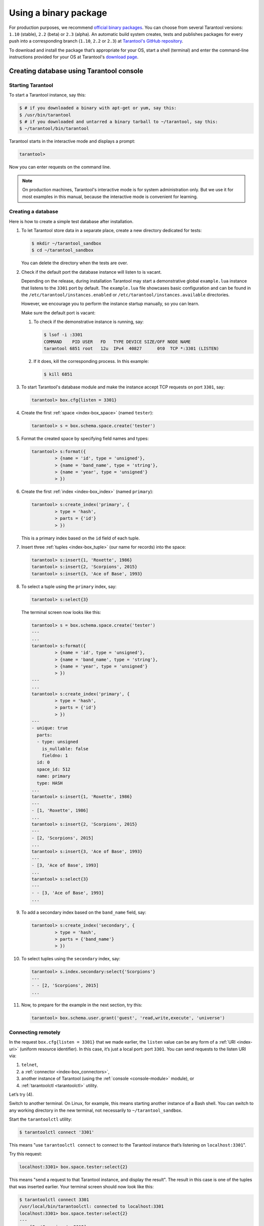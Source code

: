 .. _getting_started-using_binary:

================================================================================
Using a binary package
================================================================================

For production purposes, we recommend
`official binary packages <http://tarantool.org/download.html>`_.
You can choose from several Tarantool versions: ``1.10`` (stable), ``2.2`` (beta)
or ``2.3`` (alpha).
An automatic build system creates, tests and publishes packages for every
push into a corresponding branch (``1.10``, ``2.2`` or  ``2.3``) at
`Tarantool's GitHub repository <https://github.com/tarantool/tarantool>`_.

To download and install the package that’s appropriate for your OS,
start a shell (terminal) and enter the command-line instructions provided
for your OS at Tarantool's `download page <http://tarantool.org/download.html>`_.

--------------------------------------------------------------------------------
Creating database using Tarantool console
--------------------------------------------------------------------------------

~~~~~~~~~~~~~~~~~~~~~~~~~~~~~~~~~~~~~~~~~~~~~~~~~~~~~~~~~~~~~~~~~~~~~~~~~~~~~~~~
Starting Tarantool
~~~~~~~~~~~~~~~~~~~~~~~~~~~~~~~~~~~~~~~~~~~~~~~~~~~~~~~~~~~~~~~~~~~~~~~~~~~~~~~~

To start a Tarantool instance, say this:

.. code-block:: console

    $ # if you downloaded a binary with apt-get or yum, say this:
    $ /usr/bin/tarantool
    $ # if you downloaded and untarred a binary tarball to ~/tarantool, say this:
    $ ~/tarantool/bin/tarantool

Tarantool starts in the interactive mode and displays a prompt:

.. code-block:: tarantoolsession

    tarantool>

Now you can enter requests on the command line.

.. NOTE::

    On production machines, Tarantool's interactive mode is for system
    administration only. But we use it for most examples in this manual,
    because the interactive mode is convenient for learning.

~~~~~~~~~~~~~~~~~~~~~~~~~~~~~~~~~~~~~~~~~~~~~~~~~~~~~~~~~~~~~~~~~~~~~~~~~~~~~~~~
Creating a database
~~~~~~~~~~~~~~~~~~~~~~~~~~~~~~~~~~~~~~~~~~~~~~~~~~~~~~~~~~~~~~~~~~~~~~~~~~~~~~~~

Here is how to create a simple test database after installation.

#. To let Tarantool store data in a separate place, create a new directory
   dedicated for tests:

   .. code-block:: console

      $ mkdir ~/tarantool_sandbox
      $ cd ~/tarantool_sandbox

   You can delete the directory when the tests are over.

#. Check if the default port the database instance will listen to is vacant.

   Depending on the release, during installation Tarantool may start a
   demonstrative global ``example.lua`` instance that listens to the
   ``3301`` port by default. The ``example.lua`` file showcases basic
   configuration and can be found in the ``/etc/tarantool/instances.enabled``
   or ``/etc/tarantool/instances.available`` directories.

   However, we encourage you to perform the instance startup manually, so you
   can learn.

   Make sure the default port is vacant:

   #. To check if the demonstrative instance is running, say:

      .. code-block:: console

         $ lsof -i :3301
         COMMAND    PID USER   FD   TYPE DEVICE SIZE/OFF NODE NAME
         tarantool 6851 root   12u  IPv4  40827      0t0  TCP *:3301 (LISTEN)

   #. If it does, kill the corresponding process. In this example:

      .. code-block:: console

         $ kill 6851

#. To start Tarantool's database module and make the instance accept TCP requests
   on port ``3301``, say:

   .. code-block:: tarantoolsession

      tarantool> box.cfg{listen = 3301}

#. Create the first :ref:`space <index-box_space>` (named ``tester``):

   .. code-block:: tarantoolsession

      tarantool> s = box.schema.space.create('tester')

#. Format the created space by specifying field names and types:

   .. code-block:: tarantoolsession

      tarantool> s:format({
               > {name = 'id', type = 'unsigned'},
               > {name = 'band_name', type = 'string'},
               > {name = 'year', type = 'unsigned'}
               > })

#. Create the first :ref:`index <index-box_index>` (named ``primary``):

   .. code-block:: tarantoolsession

      tarantool> s:create_index('primary', {
               > type = 'hash',
               > parts = {'id'}
               > })

   This is a primary index based on the ``id`` field of each tuple.

#. Insert three :ref:`tuples <index-box_tuple>` (our name for records)
   into the space:

   .. code-block:: tarantoolsession

      tarantool> s:insert{1, 'Roxette', 1986}
      tarantool> s:insert{2, 'Scorpions', 2015}
      tarantool> s:insert{3, 'Ace of Base', 1993}

#. To select a tuple using the ``primary`` index, say:

   .. code-block:: tarantoolsession

      tarantool> s:select{3}

   The terminal screen now looks like this:

   .. code-block:: tarantoolsession

      tarantool> s = box.schema.space.create('tester')
      ---
      ...
      tarantool> s:format({
               > {name = 'id', type = 'unsigned'},
               > {name = 'band_name', type = 'string'},
               > {name = 'year', type = 'unsigned'}
               > })
      ---
      ...
      tarantool> s:create_index('primary', {
               > type = 'hash',
               > parts = {'id'}
               > })
      ---
      - unique: true
        parts:
        - type: unsigned
          is_nullable: false
          fieldno: 1
        id: 0
        space_id: 512
        name: primary
        type: HASH
      ...
      tarantool> s:insert{1, 'Roxette', 1986}
      ---
      - [1, 'Roxette', 1986]
      ...
      tarantool> s:insert{2, 'Scorpions', 2015}
      ---
      - [2, 'Scorpions', 2015]
      ...
      tarantool> s:insert{3, 'Ace of Base', 1993}
      ---
      - [3, 'Ace of Base', 1993]
      ...
      tarantool> s:select{3}
      ---
      - - [3, 'Ace of Base', 1993]
      ...

#. To add a secondary index based on the ``band_name`` field, say:

   .. code-block:: tarantoolsession

      tarantool> s:create_index('secondary', {
               > type = 'hash',
               > parts = {'band_name'}
               > })

#. To select tuples using the ``secondary`` index, say:

   .. code-block:: tarantoolsession

      tarantool> s.index.secondary:select{'Scorpions'}
      ---
      - - [2, 'Scorpions', 2015]
      ...

#. Now, to prepare for the example in the next section, try this:

   .. code-block:: tarantoolsession

      tarantool> box.schema.user.grant('guest', 'read,write,execute', 'universe')


.. _connecting-remotely:

~~~~~~~~~~~~~~~~~~~~~~~~~~~~~~~~~~~~~~~~~~~~~~~~~~~~~~~~~~~~~~~~~~~~~~~~~~~~~~~~
Connecting remotely
~~~~~~~~~~~~~~~~~~~~~~~~~~~~~~~~~~~~~~~~~~~~~~~~~~~~~~~~~~~~~~~~~~~~~~~~~~~~~~~~

In the request ``box.cfg{listen = 3301}`` that we made earlier, the ``listen``
value can be any form of a :ref:`URI <index-uri>` (uniform resource identifier).
In this case, it’s just a local port: port ``3301``. You can send requests to the
listen URI via:

(1) ``telnet``,
(2) a :ref:`connector <index-box_connectors>`,
(3) another instance of Tarantool (using the :ref:`console <console-module>` module), or
(4) :ref:`tarantoolctl <tarantoolctl>` utility.

Let’s try (4).

Switch to another terminal. On Linux, for example, this means starting another
instance of a Bash shell. You can switch to any working directory in the new
terminal, not necessarily to ``~/tarantool_sandbox``.

Start the ``tarantoolctl`` utility:

.. code-block:: console

    $ tarantoolctl connect '3301'

This means "use ``tarantoolctl connect`` to connect to the Tarantool instance
that’s listening on ``localhost:3301``".

Try this request:

.. code-block:: tarantoolsession

    localhost:3301> box.space.tester:select{2}

This means "send a request to that Tarantool instance, and display the result".
The result in this case is one of the tuples that was inserted earlier.
Your terminal screen should now look like this:

.. code-block:: tarantoolsession

    $ tarantoolctl connect 3301
    /usr/local/bin/tarantoolctl: connected to localhost:3301
    localhost:3301> box.space.tester:select{2}
    ---
    - - [2, 'Scorpions', 2015]
    ...

You can repeat ``box.space...:insert{}`` and ``box.space...:select{}``
indefinitely, on either Tarantool instance.

When the testing is over:

* To drop the space: ``s:drop()``
* To stop ``tarantoolctl``: Ctrl+C or Ctrl+D
* To stop Tarantool (an alternative): the standard Lua function
  `os.exit() <http://www.lua.org/manual/5.1/manual.html#pdf-os.exit>`_
* To stop Tarantool (from another terminal): ``sudo pkill -f tarantool``
* To destroy the test: ``rm -r ~/tarantool_sandbox``

--------------------------------------------------------------------------------
First Tarantool application
--------------------------------------------------------------------------------

In this guide, we will demonstrate how to create `Hello World!`
application for Tarantool using `lua` language.

Let’s get started!

Create project directory. All commands from this tutorial will be executed in this directory.

.. code-block:: console

    $ mkdir myproject
    $ cd myproject

Install dependencies for our web application

.. code-block:: console

    $ tarantoolctl rocks install http

Create an empty file app.lua in the project directory which content will be
looking like this:

.. code-block:: console

    .
    └── myproject
        ├── .rocks
        └── app.lua

~~~~~~~~~~~~~~~~~~~~~~~~~~~~~~~~~~~~~~~~~~~~~~~~~~~~~~~~~~~~~~~~~~~~~~~~~~~~~~~~
Creating Hello World web application
~~~~~~~~~~~~~~~~~~~~~~~~~~~~~~~~~~~~~~~~~~~~~~~~~~~~~~~~~~~~~~~~~~~~~~~~~~~~~~~~

Let's write some lua code in ``app.lua`` to create `hello world!` application.

First, add `shebang` line and ``box.cfg{}`` with no parameters for applying
default Tarantool settings

.. code-block:: lua

    #!/usr/bin/env tarantool

    box.cfg{}

Import and initiate ``http.server`` and ``http.router`` modules. These two modules
are responsible for serving http requests and routing them to the appropriate handlers.
``httpd:set_router(router)`` connects the router and the server together.

.. code-block:: lua

    #!/usr/bin/env tarantool

    box.cfg{}

    local httpd = require('http.server').new('127.0.0.1', 8080)
    local router = require('http.router').new()
    httpd:set_router(router)

Add ``hello_world_handler`` — it is a function which receives
request variable as argument and returns text response ``Hello World!``.
``router:route()`` method connects url path to the correspondent handler.
Finally, run http server with ``httpd:start()`` command.

.. code-block:: lua

    #!/usr/bin/env tarantool

    box.cfg{}

    local httpd = require('http.server').new('127.0.0.1', 8080)
    local router = require('http.router').new()
    httpd:set_router(router)

    local hello_world_handler = function(req)
        return req:render({text = "Hello World!"})
    end

    router:route({ path = '/', method = 'GET' }, hello_world_handler)

    httpd:start()

~~~~~~~~~~~~~~~~~~~~~~~~~~~~~~~~~~~~~~~~~~~~~~~~~~~~~~~~~~~~~~~~~~~~~~~~~~~~~~~~
Launch app.lua
~~~~~~~~~~~~~~~~~~~~~~~~~~~~~~~~~~~~~~~~~~~~~~~~~~~~~~~~~~~~~~~~~~~~~~~~~~~~~~~~

.. code-block:: console

    $ tarantool app.lua

**OR**

Make app.lua executable

.. code-block:: console

    $ chmod +x app.lua

and run it

.. code-block:: console

    $ ./app.lua

After running the application you will see the similar output

.. code-block:: console

    2020-01-24 13:45:17.403 [9539] main/102/myapp.lua C> Tarantool 2.3.1-1-g4137134
    2020-01-24 13:45:17.403 [9539] main/102/myapp.lua C> log level 5
    2020-01-24 13:45:17.403 [9539] main/102/myapp.lua I> mapping 268435456 bytes for memtx tuple arena...
    2020-01-24 13:45:17.403 [9539] main/102/myapp.lua I> mapping 134217728 bytes for vinyl tuple arena...
    2020-01-24 13:45:17.404 [9539] main/102/myapp.lua I> instance uuid d816bcf8-c45a-482b-a1ff-1f52b8bad410
    2020-01-24 13:45:17.404 [9539] iproto/101/main I> binary: bound to [::]:3313
    2020-01-24 13:45:17.405 [9539] main/102/myapp.lua I> initializing an empty data directory
    2020-01-24 13:45:17.418 [9539] main/102/myapp.lua I> assigned id 1 to replica d816bcf8-c45a-482b-a1ff-1f52b8bad410
    2020-01-24 13:45:17.418 [9539] main/102/myapp.lua I> cluster uuid 91bd7053-10b3-494f-b04c-37899c569629
    2020-01-24 13:45:17.418 [9539] snapshot/101/main I> saving snapshot `./00000000000000000000.snap.inprogress'
    2020-01-24 13:45:17.420 [9539] snapshot/101/main I> done
    2020-01-24 13:45:17.421 [9539] main/102/myapp.lua I> ready to accept requests
    2020-01-24 13:45:17.421 [9539] main/104/checkpoint_daemon I> scheduled next checkpoint for Fri Jan 24 15:37:33 2020
    2020-01-24 13:45:17.421 [9539] main/102/myapp.lua I> set 'listen' configuration option to "3313"
    2020-01-24 13:45:17.423 [9539] main C> entering the event loop

The last string in the output tells user that http server have started successfully.
Now you can go in your favorite browser to http://127.0.0.1:8080 and see
``Hello World!`` there.

~~~~~~~~~~~~~~~~~~~~~~~~~~~~~~~~~~~~~~~~~~~~~~~~~~~~~~~~~~~~~~~~~~~~~~~~~~~~~~~~
Pre-populating database
~~~~~~~~~~~~~~~~~~~~~~~~~~~~~~~~~~~~~~~~~~~~~~~~~~~~~~~~~~~~~~~~~~~~~~~~~~~~~~~~

Let's pre-populate our database with the data from the previous lesson to our
web application. We'll use ``box.once()`` which executes a function, provided it
has not been executed before.

Add this code after ``box.cfg{}`` line in app.lua

.. code-block:: lua

    box.once("bootstrap", function()
         box.schema.space.create('tester')
         box.space.tester:format({
            {name = 'id', type = 'unsigned'},
            {name = 'band_name', type = 'string'},
            {name = 'year', type = 'unsigned'}
        })
        box.space.tester:create_index('primary', {
            type = 'hash',
            parts = {'id'}
        })
        box.space.tester:insert{1, 'Roxette', 1986}
        box.space.tester:insert{2, 'Scorpions', 2015}
        box.space.tester:insert{3, 'Ace of Base', 1993}
    end)

Also you need to add a handler which will return the music bands from our
pre-populated database and a corresponding route.

.. code-block:: lua

    local function bands_json_handler(req)
        return req:render{ json = {["bands"] = box.space.tester:select{}} }
    end

    router:route({ path = '/bands', method = 'GET' }, bands_json_handler)


As a result we can see

Using html template. Place this lua html template code into templates/template.html.lua.

.. code-block:: html

<html>
<body>
    <table border="1">
        % for i,v in pairs(bands) do
        <tr>
            <td><%= i %></td>
            <td><%= v.year %></td>
            <td><%= v.band_name %></td>
        </tr>
        % end
    </table>
</body>
</html>

Then add appropriate handler and route.

.. code-block:: lua

    local function bands_handler(req)
       return req:render({ bands = box.space.tester:select{} })
    end

    router:route({ path = '/bands_html', method = 'GET', file = 'template.html.lua' }, bands_handler)

~~~~~~~~~~~~~~~~~~~~~~~~~~~~~~~~~~~~~~~~~~~~~~~~~~~~~~~~~~~~~~~~~~~~~~~~~~~~~~~~
Result
~~~~~~~~~~~~~~~~~~~~~~~~~~~~~~~~~~~~~~~~~~~~~~~~~~~~~~~~~~~~~~~~~~~~~~~~~~~~~~~~

As a result your ``app.lua`` file must contain:

.. code-block:: lua

    #!/usr/bin/env tarantool

    box.cfg{}

    box.once("bootstrap", function()
        box.schema.space.create('tester')
        box.space.tester:format({
          {name = 'id', type = 'unsigned'},
          {name = 'band_name', type = 'string'},
          {name = 'year', type = 'unsigned'}
       })
       box.space.tester:create_index('primary', {
          type = 'hash',
          parts = {'id'}
       })
       box.space.tester:insert{1, 'Roxette', 1986}
       box.space.tester:insert{2, 'Scorpions', 2015}
       box.space.tester:insert{3, 'Ace of Base', 1993}
    end)

    local httpd = require('http.server').new('127.0.0.1', 8080)
    local router = require('http.router').new()
    httpd:set_router(router)

    local function hello_world_handler(req)
       return req:render({text = "Hello World!"})
    end

    local function bands_json_handler(req)
        return req:render{ json = {["bands"] = box.space.tester:select{}} }
    end

    local function bands_html_handler(req)
       return req:render({ bands = box.space.tester:select{} })
    end

    router:route({ path = '/', method = 'GET' }, hello_world_handler)
    router:route({ path = '/bands', method = 'GET' }, bands_json_handler)
    router:route({ path = '/bands_html', method = 'GET', file = 'template.html.lua' }, bands_html_handler)

    httpd:start()


For more Tarantool code samples visit cookbook page https://www.tarantool.io/en/doc/2.2/book/app_server/cookbook/